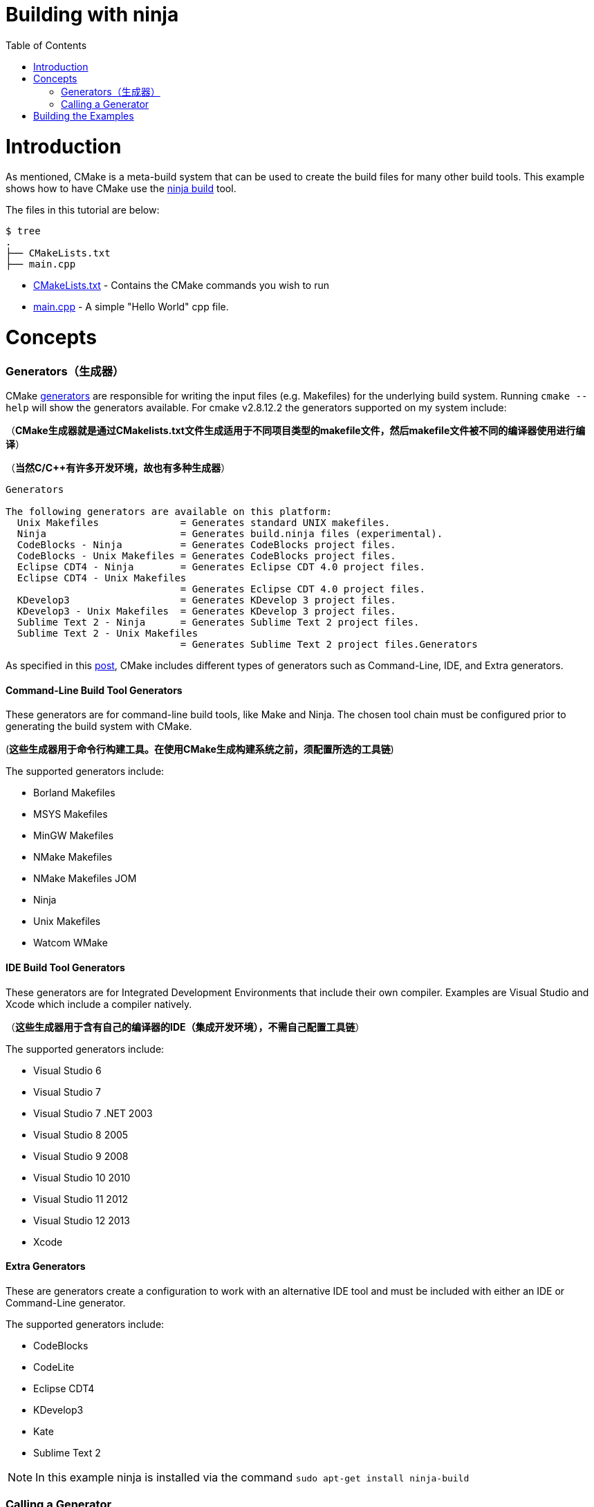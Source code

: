 = Building with ninja
:toc:
:toc-placement!:

toc::[]

# Introduction

As mentioned, CMake is a meta-build system that can be used to
 create the build files for many other build tools. This example shows how
 to have CMake use the https://ninja-build.org/[ninja build] tool.

The files in this tutorial are below:

```
$ tree
.
├── CMakeLists.txt
├── main.cpp
```

  * link:CMakeLists.txt[] - Contains the CMake commands you wish to run
  * link:main.cpp[] - A simple "Hello World" cpp file.

# Concepts

### Generators（生成器）

CMake https://cmake.org/cmake/help/v3.0/manual/cmake-generators.7.html[generators] are
responsible for writing the input files (e.g. Makefiles) for the underlying build system. Running `cmake --help`
will show the generators available. For cmake v2.8.12.2 the generators supported
on my system include:

（*CMake生成器就是通过CMakelists.txt文件生成适用于不同项目类型的makefile文件，然后makefile文件被不同的编译器使用进行编译*）

（*当然C/C++有许多开发环境，故也有多种生成器*）

[source,bash]
----
Generators

The following generators are available on this platform:
  Unix Makefiles              = Generates standard UNIX makefiles.
  Ninja                       = Generates build.ninja files (experimental).
  CodeBlocks - Ninja          = Generates CodeBlocks project files.
  CodeBlocks - Unix Makefiles = Generates CodeBlocks project files.
  Eclipse CDT4 - Ninja        = Generates Eclipse CDT 4.0 project files.
  Eclipse CDT4 - Unix Makefiles
                              = Generates Eclipse CDT 4.0 project files.
  KDevelop3                   = Generates KDevelop 3 project files.
  KDevelop3 - Unix Makefiles  = Generates KDevelop 3 project files.
  Sublime Text 2 - Ninja      = Generates Sublime Text 2 project files.
  Sublime Text 2 - Unix Makefiles
                              = Generates Sublime Text 2 project files.Generators
----

As specified in this https://stackoverflow.com/questions/25941536/what-is-a-cmake-generator[post],
CMake includes different types of generators such as Command-Line, IDE, and Extra generators.

#### Command-Line Build Tool Generators

These generators are for command-line build tools, like Make and Ninja. The chosen tool chain must be configured prior to generating the build system with CMake.

(*这些生成器用于命令行构建工具。在使用CMake生成构建系统之前，须配置所选的工具链*)

The supported generators include:

  * Borland Makefiles
  * MSYS Makefiles
  * MinGW Makefiles
  * NMake Makefiles
  * NMake Makefiles JOM
  * Ninja
  * Unix Makefiles
  * Watcom WMake

#### IDE Build Tool Generators

These generators are for Integrated Development Environments that include their own compiler. Examples are Visual Studio and Xcode which include a compiler natively.

（*这些生成器用于含有自己的编译器的IDE（集成开发环境），不需自己配置工具链*）

The supported generators include:

  * Visual Studio 6
  * Visual Studio 7
  * Visual Studio 7 .NET 2003
  * Visual Studio 8 2005
  * Visual Studio 9 2008
  * Visual Studio 10 2010
  * Visual Studio 11 2012
  * Visual Studio 12 2013
  * Xcode

#### Extra Generators

These are generators create a configuration to work with an alternative IDE tool and must be included with either an IDE or Command-Line generator.

The supported generators include:

 * CodeBlocks
 * CodeLite
 * Eclipse CDT4
 * KDevelop3
 * Kate
 * Sublime Text 2


[NOTE]
====
In this example ninja is installed via the command `sudo apt-get install ninja-build`
====

### Calling a Generator

To call a CMake generator you can use the `-G` command line switch, for example:

[source,cmake]
----
cmake .. -G Ninja
----

After doing the above CMake will generate the required Ninja build files, which can be run
from using the `ninja` command.

[source,bash]
----
$ cmake .. -G Ninja

$ ls
build.ninja  CMakeCache.txt  CMakeFiles  cmake_install.cmake  rules.ninja
----

# Building the Examples

Below is sample output from building this example.

[source,bash]
----
$ mkdir build.ninja

$ cd build.ninja/

$ cmake .. -G Ninja
-- The C compiler identification is GNU 4.8.4
-- The CXX compiler identification is GNU 4.8.4
-- Check for working C compiler using: Ninja
-- Check for working C compiler using: Ninja -- works
-- Detecting C compiler ABI info
-- Detecting C compiler ABI info - done
-- Check for working CXX compiler using: Ninja
-- Check for working CXX compiler using: Ninja -- works
-- Detecting CXX compiler ABI info
-- Detecting CXX compiler ABI info - done
-- Configuring done
-- Generating done
-- Build files have been written to: /home/matrim/workspace/cmake-examples/01-basic/J-building-with-ninja/build.ninja

$ ninja -v
[1/2] /usr/bin/c++     -MMD -MT CMakeFiles/hello_cmake.dir/main.cpp.o -MF "CMakeFiles/hello_cmake.dir/main.cpp.o.d" -o CMakeFiles/hello_cmake.dir/main.cpp.o -c ../main.cpp
[2/2] : && /usr/bin/c++      CMakeFiles/hello_cmake.dir/main.cpp.o  -o hello_cmake  -rdynamic && :

$ ls
build.ninja  CMakeCache.txt  CMakeFiles  cmake_install.cmake  hello_cmake  rules.ninja

$ ./hello_cmake
Hello CMake!
----
